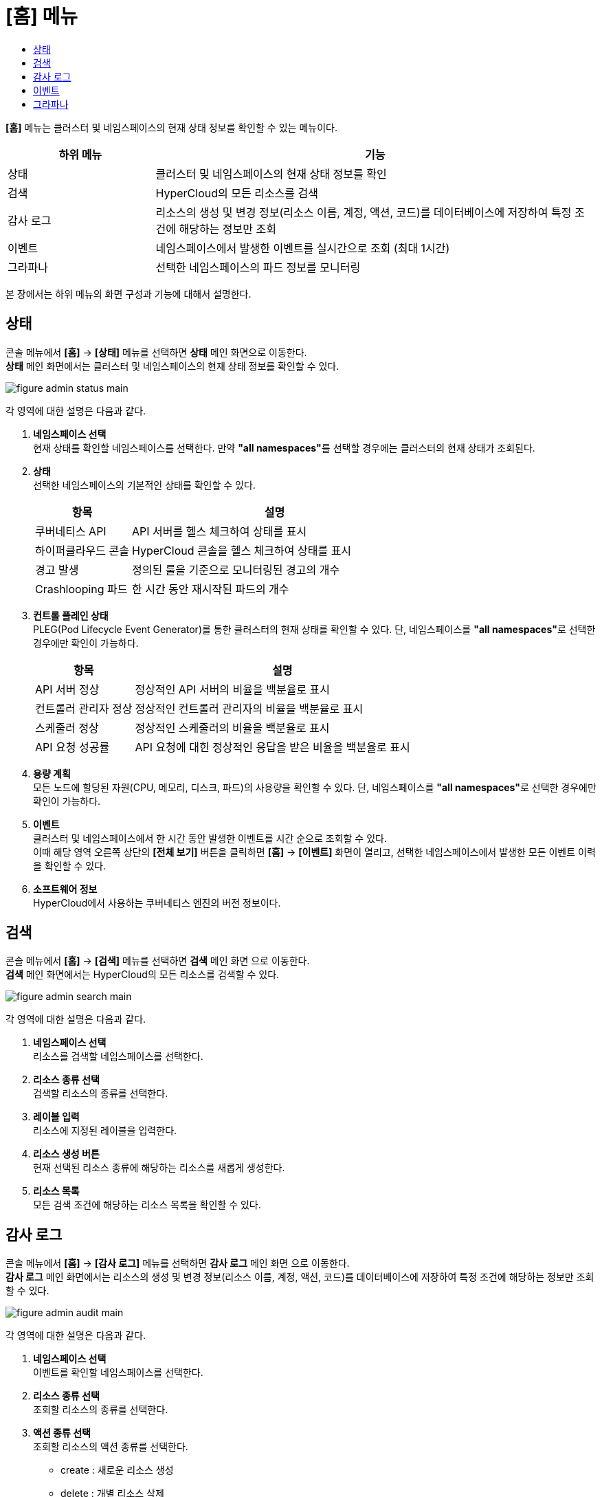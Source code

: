 = [홈] 메뉴
:toc:
:toc-title:

*[홈]* 메뉴는 클러스터 및 네임스페이스의 현재 상태 정보를 확인할 수 있는 메뉴이다.
[width="100%",options="header", cols="1,3"]
|====================
|하위 메뉴|기능
|상태|클러스터 및 네임스페이스의 현재 상태 정보를 확인
|검색|HyperCloud의 모든 리소스를 검색
|감사 로그|리소스의 생성 및 변경 정보(리소스 이름, 계정, 액션, 코드)를 데이터베이스에 저장하여 특정 조건에 해당하는 정보만 조회
|이벤트|네임스페이스에서 발생한 이벤트를 실시간으로 조회 (최대 1시간)
|그라파나|선택한 네임스페이스의 파드 정보를 모니터링
|====================

본 장에서는 하위 메뉴의 화면 구성과 기능에 대해서 설명한다.

== 상태

콘솔 메뉴에서 *[홈]* -> *[상태]* 메뉴를 선택하면 *상태* 메인 화면으로 이동한다. +
*상태* 메인 화면에서는 클러스터 및 네임스페이스의 현재 상태 정보를 확인할 수 있다.

image::../images/figure_admin_status_main.png[]

각 영역에 대한 설명은 다음과 같다.

<1> *네임스페이스 선택* +
현재 상태를 확인할 네임스페이스를 선택한다. 만약 **"all namespaces"**를 선택할 경우에는 클러스터의 현재 상태가 조회된다.
<2> *상태* +
선택한 네임스페이스의 기본적인 상태를 확인할 수 있다.
+
[width="100%",options="header", cols="1,3"]
|====================
|항목|설명  
|쿠버네티스 API|API 서버를 헬스 체크하여 상태를 표시
|하이퍼클라우드 콘솔|HyperCloud 콘솔을 헬스 체크하여 상태를 표시
|경고 발생|정의된 룰을 기준으로 모니터링된 경고의 개수
|Crashlooping 파드|한 시간 동안 재시작된 파드의 개수
|====================
<3> *컨트롤 플레인 상태* +
PLEG(Pod Lifecycle Event Generator)를 통한 클러스터의 현재 상태를 확인할 수 있다. 단, 네임스페이스를 **"all namespaces"**로 선택한 경우에만 확인이 가능하다.
+
[width="100%",options="header", cols="1,3"]
|====================
|항목|설명  
|API 서버 정상|정상적인 API 서버의 비율을 백분율로 표시
|컨트롤러 관리자 정상|정상적인 컨트롤러 관리자의 비율을 백분율로 표시
|스케줄러 정상|정상적인 스케줄러의 비율을 백분율로 표시
|API 요청 성공률|API 요청에 대힌 정상적인 응답을 받은 비율을 백분율로 표시
|====================
<4> *용량 계획* +
모든 노드에 할당된 자원(CPU, 메모리, 디스크, 파드)의 사용량을 확인할 수 있다. 단, 네임스페이스를 **"all namespaces"**로 선택한 경우에만 확인이 가능하다.
<5> *이벤트* +
클러스터 및 네임스페이스에서 한 시간 동안 발생한 이벤트를 시간 순으로 조회할 수 있다. +
이때 해당 영역 오른쪽 상단의 *[전체 보기]* 버튼을 클릭하면 *[홈]* -> *[이벤트]* 화면이 열리고, 선택한 네임스페이스에서 발생한 모든 이벤트 이력을 확인할 수 있다.
<6> *소프트웨어 정보* +
HyperCloud에서 사용하는 쿠버네티스 엔진의 버전 정보이다.

== 검색

콘솔 메뉴에서 *[홈]* -> *[검색]* 메뉴를 선택하면 *검색* 메인 화면 으로 이동한다. +
*검색* 메인 화면에서는 HyperCloud의 모든 리소스를 검색할 수 있다.

image::../images/figure_admin_search_main.png[]

각 영역에 대한 설명은 다음과 같다.

<1> *네임스페이스 선택* +
리소스를 검색할 네임스페이스를 선택한다.
<2> *리소스 종류 선택* +
검색할 리소스의 종류를 선택한다.
<3> *레이블 입력* +
리소스에 지정된 레이블을 입력한다.
<4> *리소스 생성 버튼* +
현재 선택된 리소스 종류에 해당하는 리소스를 새롭게 생성한다.
<5> *리소스 목록* +
모든 검색 조건에 해당하는 리소스 목록을 확인할 수 있다.

== 감사 로그

콘솔 메뉴에서 *[홈]* -> *[감사 로그]* 메뉴를 선택하면 *감사 로그* 메인 화면 으로 이동한다. +
*감사 로그* 메인 화면에서는 리소스의 생성 및 변경 정보(리소스 이름, 계정, 액션, 코드)를 데이터베이스에 저장하여 특정 조건에 해당하는 정보만 조회할 수 있다.

image::../images/figure_admin_audit_main.png[]

각 영역에 대한 설명은 다음과 같다.

<1> *네임스페이스 선택* +
이벤트를 확인할 네임스페이스를 선택한다.
<2> *리소스 종류 선택* +
조회할 리소스의 종류를 선택한다.
<3> *액션 종류 선택* +
조회할 리소스의 액션 종류를 선택한다.

* create : 새로운 리소스 생성
* delete : 개별 리소스 삭제
* get : 개별 리소스 조회
* list : 여러 건의 리소스 조회
* patch : 기존 리소스 중 일부 내용 변경
* update : 기존 리소스 내용 전체 업데이트
* watch : 리소스의 상태 변경 과정 확인
<4> *상태 선택* +
리소스에 발생한 액션에 대한 결과를 선택한다.

* Success : 성공
* Failure : 실패
<5> *코드 선택* +
리소스 상태에 대한 결과 코드(HTTP Status Code)를 선택한다.
<6> *조회 기간* +
이벤트의 발생 기간을 선택한다.
<7> *내용 검색* +
검색할 이벤트의 내용을 입력한다.
<8> *이벤트 목록* +
모든 검색 조건에 해당하는 이벤트 목록을 확인할 수 있다.

== 이벤트

콘솔 메뉴에서 *[홈]* -> *[이벤트]* 메뉴를 선택하면 *이벤트* 메인 화면으로 이동한다. +
*이벤트* 메인 화면에서는 네임스페이스에서 한 시간 동안 발생한 이벤트를 실시간으로 조회할 수 있다.

image::../images/figure_admin_event_main.png[]

각 영역에 대한 설명은 다음과 같다.

<1> *네임스페이스 선택* +
이벤트를 확인할 네임스페이스를 선택한다.
<2> *리소스 종류 선택* +
조회할 리소스의 종류를 선택한다.
<3> *이벤트 종류 선택* +
조회할 이벤트의 종류를 선택한다.
* 전체 카테고리
* 정보
* 오류
<4> *[정지]*/*[시작]* 버튼 +
image:../images/figure_pause_button.png[](정지) 버튼을 클릭하면 실시간으로 쌓이던 이벤트 목록이 일시 정지된다. 이때 image:../images/figure_start_button.png[](시작) 버튼을 클릭하면 이벤트 목록이 다시 실시간으로 쌓인다.
<5> *이름 및 내용 검색* +
검색할 이벤트의 이름 및 이벤트 내용을 입력한다.

== 그라파나

콘솔 메뉴에서 *[홈]* -> *[그라파나]* 메뉴를 선택하면 *그라파나* 메인 화면 으로 이동한다. +
*그라파나* 메인 화면에서는 사용자가 선택한 네임스페이스의 파드 정보를 모니터링 확인할 수 있다. 그라파나 툴의 사용 방법에 대한 자세한 설명은 link:https://grafana.com/docs/grafana/latest/getting-started/getting-started/[그라파나 설명서]를 참고한다.

image::../images/figure_admin_grafana_main.png[]

각 영역에 대한 설명은 다음과 같다.

<1> *그라파나 메뉴바* +
그라파나의 기본 홈 메뉴
<2> *네임스페이스 선택* +
모니터링할 대시보드의 정보
<3> *대시보드 공유* +
URL을 복사하거나, 대시보드를 JSON파일로 내보내기
<4> *화면 모드 전환* +
대시보드 화면의 메뉴바를 제거하고, 그래프만 표시
<5> *조회 시간 설정* +
현재 시간 기준으로 조회할 데이터의 기간을 선택
<6> *조회 시간 확대* +
넓은 시간 대역의 대시보드를 조회
<7> *대시보드 갱신* +
대시보드를 수동으로 갱신
<8> *모니터링 정보* +
파드의 CPU, 메모리, 네트워크 사용량 정보를 모니터링